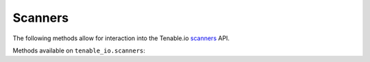 Scanners
========
.. py:module:: tenable.tenable_io.scanners

The following methods allow for interaction into the Tenable.io 
`scanners`_ API.

.. _scanners:
    https://cloud.tenable.com/api#/resources/scanners

Methods available on ``tenable_io.scanners``:

.. rst-class:: hide-signature
.. py:class:: PoliciesAPI

    .. automethod:: control_scan
    .. automethod:: delete
    .. automethod:: details
    .. automethod:: edit
    .. automethod:: get_aws_targets
    .. automethod:: get_scanner_key
    .. automethod:: get_scans
    .. automethod:: linking_key
    .. automethod:: list
    .. automethod:: toggle_link_state